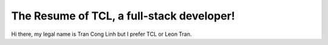.. TCL RESUME documentation master file, created by
   sphinx-quickstart on Sat Aug 12 23:05:42 2017.
   You can adapt this file completely to your liking, but it should at least
   contain the root `toctree` directive.

The Resume of TCL, a full-stack developer!
===========================================

Hi there, my legal name is Tran Cong Linh but I prefer TCL or Leon Tran.


